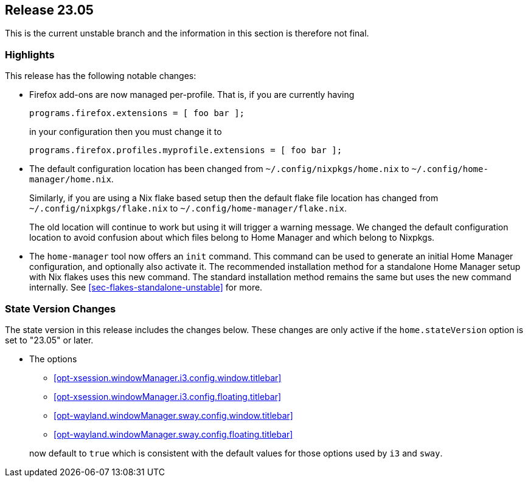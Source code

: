 [[sec-release-23.05]]
== Release 23.05

This is the current unstable branch and the information in this section is therefore not final.

[[sec-release-23.05-highlights]]
=== Highlights

This release has the following notable changes:

* Firefox add-ons are now managed per-profile.
That is, if you are currently having
+
[source,nix]
programs.firefox.extensions = [ foo bar ];
+
in your configuration then you must change it to
+
[source,nix]
programs.firefox.profiles.myprofile.extensions = [ foo bar ];

* The default configuration location has been changed from
`~/.config/nixpkgs/home.nix` to `~/.config/home-manager/home.nix`.
+
Similarly, if you are using a Nix flake based setup
then the default flake file location has changed from
`~/.config/nixpkgs/flake.nix` to `~/.config/home-manager/flake.nix`.
+
The old location will continue to work but using it will trigger a warning message.
We changed the default configuration location to avoid confusion about
which files belong to Home Manager and which belong to Nixpkgs.

* The `home-manager` tool now offers an `init` command.
This command can be used to generate an initial Home Manager configuration,
and optionally also activate it.
The recommended installation method for a standalone Home Manager setup
with Nix flakes uses this new command.
The standard installation method remains the same but uses the new command internally.
See <<sec-flakes-standalone-unstable>> for more.

[[sec-release-23.05-state-version-changes]]
=== State Version Changes

The state version in this release includes the changes below.
These changes are only active if the `home.stateVersion` option is set to "23.05" or later.

* The options
+
--
- <<opt-xsession.windowManager.i3.config.window.titlebar>>
- <<opt-xsession.windowManager.i3.config.floating.titlebar>>
- <<opt-wayland.windowManager.sway.config.window.titlebar>>
- <<opt-wayland.windowManager.sway.config.floating.titlebar>>
--
+
now default to `true` which is consistent with the default values for
those options used by `i3` and `sway`.
